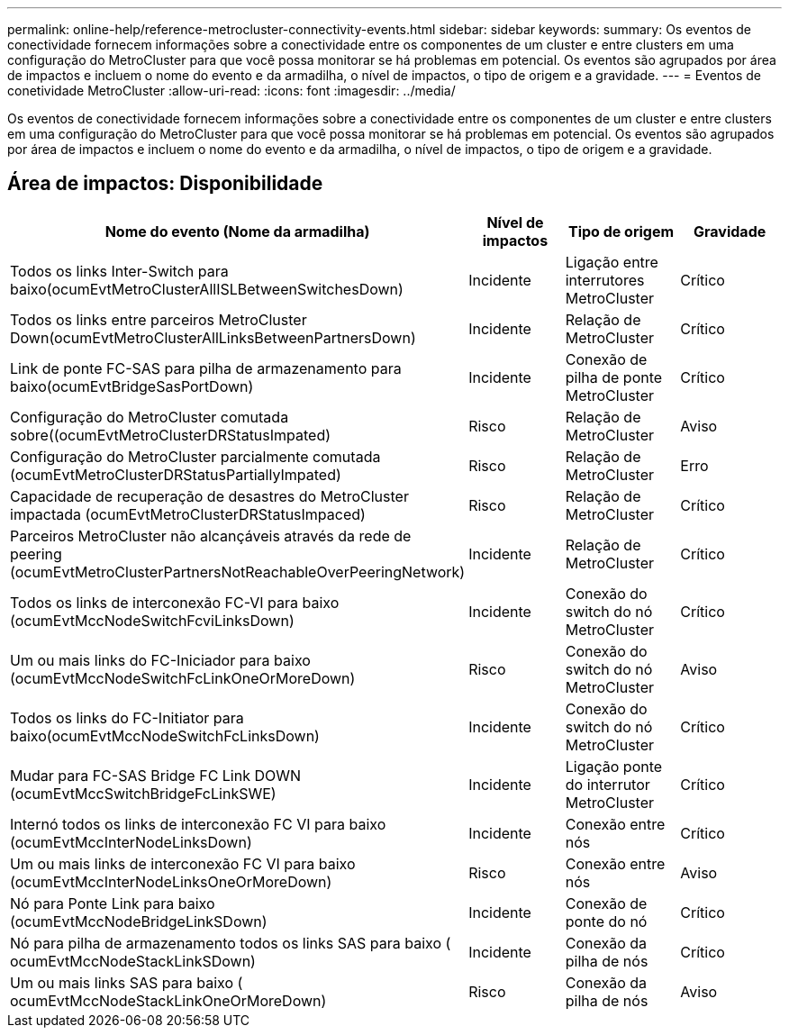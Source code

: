 ---
permalink: online-help/reference-metrocluster-connectivity-events.html 
sidebar: sidebar 
keywords:  
summary: Os eventos de conectividade fornecem informações sobre a conectividade entre os componentes de um cluster e entre clusters em uma configuração do MetroCluster para que você possa monitorar se há problemas em potencial. Os eventos são agrupados por área de impactos e incluem o nome do evento e da armadilha, o nível de impactos, o tipo de origem e a gravidade. 
---
= Eventos de conetividade MetroCluster
:allow-uri-read: 
:icons: font
:imagesdir: ../media/


[role="lead"]
Os eventos de conectividade fornecem informações sobre a conectividade entre os componentes de um cluster e entre clusters em uma configuração do MetroCluster para que você possa monitorar se há problemas em potencial. Os eventos são agrupados por área de impactos e incluem o nome do evento e da armadilha, o nível de impactos, o tipo de origem e a gravidade.



== Área de impactos: Disponibilidade

[cols="1a,1a,1a,1a"]
|===
| Nome do evento (Nome da armadilha) | Nível de impactos | Tipo de origem | Gravidade 


 a| 
Todos os links Inter-Switch para baixo(ocumEvtMetroClusterAllISLBetweenSwitchesDown)
 a| 
Incidente
 a| 
Ligação entre interrutores MetroCluster
 a| 
Crítico



 a| 
Todos os links entre parceiros MetroCluster Down(ocumEvtMetroClusterAllLinksBetweenPartnersDown)
 a| 
Incidente
 a| 
Relação de MetroCluster
 a| 
Crítico



 a| 
Link de ponte FC-SAS para pilha de armazenamento para baixo(ocumEvtBridgeSasPortDown)
 a| 
Incidente
 a| 
Conexão de pilha de ponte MetroCluster
 a| 
Crítico



 a| 
Configuração do MetroCluster comutada sobre((ocumEvtMetroClusterDRStatusImpated)
 a| 
Risco
 a| 
Relação de MetroCluster
 a| 
Aviso



 a| 
Configuração do MetroCluster parcialmente comutada (ocumEvtMetroClusterDRStatusPartiallyImpated)
 a| 
Risco
 a| 
Relação de MetroCluster
 a| 
Erro



 a| 
Capacidade de recuperação de desastres do MetroCluster impactada (ocumEvtMetroClusterDRStatusImpaced)
 a| 
Risco
 a| 
Relação de MetroCluster
 a| 
Crítico



 a| 
Parceiros MetroCluster não alcançáveis através da rede de peering (ocumEvtMetroClusterPartnersNotReachableOverPeeringNetwork)
 a| 
Incidente
 a| 
Relação de MetroCluster
 a| 
Crítico



 a| 
Todos os links de interconexão FC-VI para baixo (ocumEvtMccNodeSwitchFcviLinksDown)
 a| 
Incidente
 a| 
Conexão do switch do nó MetroCluster
 a| 
Crítico



 a| 
Um ou mais links do FC-Iniciador para baixo (ocumEvtMccNodeSwitchFcLinkOneOrMoreDown)
 a| 
Risco
 a| 
Conexão do switch do nó MetroCluster
 a| 
Aviso



 a| 
Todos os links do FC-Initiator para baixo(ocumEvtMccNodeSwitchFcLinksDown)
 a| 
Incidente
 a| 
Conexão do switch do nó MetroCluster
 a| 
Crítico



 a| 
Mudar para FC-SAS Bridge FC Link DOWN (ocumEvtMccSwitchBridgeFcLinkSWE)
 a| 
Incidente
 a| 
Ligação ponte do interrutor MetroCluster
 a| 
Crítico



 a| 
Internó todos os links de interconexão FC VI para baixo (ocumEvtMccInterNodeLinksDown)
 a| 
Incidente
 a| 
Conexão entre nós
 a| 
Crítico



 a| 
Um ou mais links de interconexão FC VI para baixo (ocumEvtMccInterNodeLinksOneOrMoreDown)
 a| 
Risco
 a| 
Conexão entre nós
 a| 
Aviso



 a| 
Nó para Ponte Link para baixo (ocumEvtMccNodeBridgeLinkSDown)
 a| 
Incidente
 a| 
Conexão de ponte do nó
 a| 
Crítico



 a| 
Nó para pilha de armazenamento todos os links SAS para baixo ( ocumEvtMccNodeStackLinkSDown)
 a| 
Incidente
 a| 
Conexão da pilha de nós
 a| 
Crítico



 a| 
Um ou mais links SAS para baixo ( ocumEvtMccNodeStackLinkOneOrMoreDown)
 a| 
Risco
 a| 
Conexão da pilha de nós
 a| 
Aviso

|===